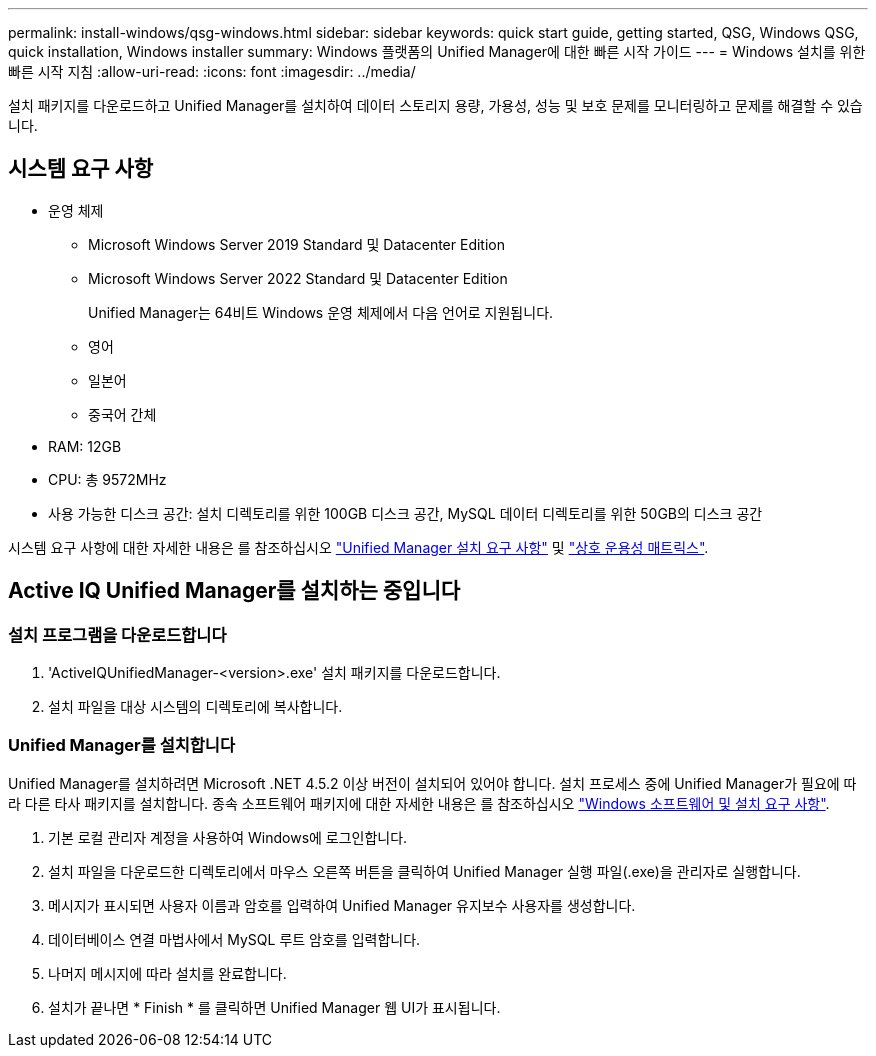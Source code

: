 ---
permalink: install-windows/qsg-windows.html 
sidebar: sidebar 
keywords: quick start guide, getting started, QSG, Windows QSG, quick installation, Windows installer 
summary: Windows 플랫폼의 Unified Manager에 대한 빠른 시작 가이드 
---
= Windows 설치를 위한 빠른 시작 지침
:allow-uri-read: 
:icons: font
:imagesdir: ../media/


[role="lead"]
설치 패키지를 다운로드하고 Unified Manager를 설치하여 데이터 스토리지 용량, 가용성, 성능 및 보호 문제를 모니터링하고 문제를 해결할 수 있습니다.



== 시스템 요구 사항

* 운영 체제
+
** Microsoft Windows Server 2019 Standard 및 Datacenter Edition
** Microsoft Windows Server 2022 Standard 및 Datacenter Edition
+
Unified Manager는 64비트 Windows 운영 체제에서 다음 언어로 지원됩니다.

** 영어
** 일본어
** 중국어 간체


* RAM: 12GB
* CPU: 총 9572MHz
* 사용 가능한 디스크 공간: 설치 디렉토리를 위한 100GB 디스크 공간, MySQL 데이터 디렉토리를 위한 50GB의 디스크 공간


시스템 요구 사항에 대한 자세한 내용은 를 참조하십시오 link:../install-windows/concept_requirements_for_installing_unified_manager.html["Unified Manager 설치 요구 사항"] 및 link:http://mysupport.netapp.com/matrix["상호 운용성 매트릭스"^].



== Active IQ Unified Manager를 설치하는 중입니다



=== 설치 프로그램을 다운로드합니다

. 'ActiveIQUnifiedManager-<version>.exe' 설치 패키지를 다운로드합니다.
. 설치 파일을 대상 시스템의 디렉토리에 복사합니다.




=== Unified Manager를 설치합니다

Unified Manager를 설치하려면 Microsoft .NET 4.5.2 이상 버전이 설치되어 있어야 합니다. 설치 프로세스 중에 Unified Manager가 필요에 따라 다른 타사 패키지를 설치합니다. 종속 소프트웨어 패키지에 대한 자세한 내용은 를 참조하십시오 link:../install-windows/reference_windows_software_and_installation_requirements.html["Windows 소프트웨어 및 설치 요구 사항"].

. 기본 로컬 관리자 계정을 사용하여 Windows에 로그인합니다.
. 설치 파일을 다운로드한 디렉토리에서 마우스 오른쪽 버튼을 클릭하여 Unified Manager 실행 파일(.exe)을 관리자로 실행합니다.
. 메시지가 표시되면 사용자 이름과 암호를 입력하여 Unified Manager 유지보수 사용자를 생성합니다.
. 데이터베이스 연결 마법사에서 MySQL 루트 암호를 입력합니다.
. 나머지 메시지에 따라 설치를 완료합니다.
. 설치가 끝나면 * Finish * 를 클릭하면 Unified Manager 웹 UI가 표시됩니다.


